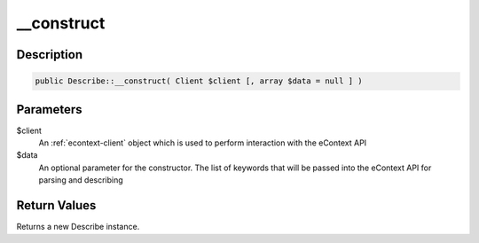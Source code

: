__construct
===========

Description
^^^^^^^^^^^

.. code-block:: php

    public Describe::__construct( Client $client [, array $data = null ] )

Parameters
^^^^^^^^^^

$client
    An :ref:`econtext-client` object which is used to perform interaction with the eContext API

$data
    An optional parameter for the constructor.  The list of keywords that will be passed into the eContext API for
    parsing and describing

Return Values
^^^^^^^^^^^^^

Returns a new Describe instance.